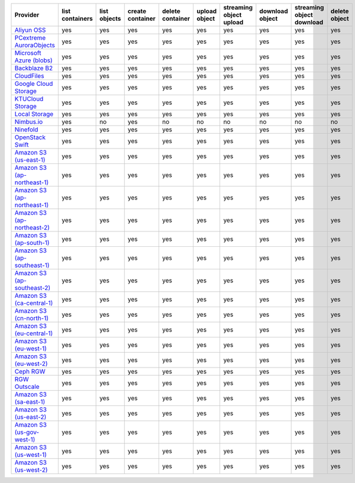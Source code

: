 .. NOTE: This file has been generated automatically using generate_provider_feature_matrix_table.py script, don't manually edit it

============================= =============== ============ ================ ================ ============= ======================= =============== ========================= =============
Provider                      list containers list objects create container delete container upload object streaming object upload download object streaming object download delete object
============================= =============== ============ ================ ================ ============= ======================= =============== ========================= =============
`Aliyun OSS`_                 yes             yes          yes              yes              yes           yes                     yes             yes                       yes          
`PCextreme AuroraObjects`_    yes             yes          yes              yes              yes           yes                     yes             yes                       yes          
`Microsoft Azure (blobs)`_    yes             yes          yes              yes              yes           yes                     yes             yes                       yes          
`Backblaze B2`_               yes             yes          yes              yes              yes           yes                     yes             yes                       yes          
`CloudFiles`_                 yes             yes          yes              yes              yes           yes                     yes             yes                       yes          
`Google Cloud Storage`_       yes             yes          yes              yes              yes           yes                     yes             yes                       yes          
`KTUCloud Storage`_           yes             yes          yes              yes              yes           yes                     yes             yes                       yes          
`Local Storage`_              yes             yes          yes              yes              yes           yes                     yes             yes                       yes          
`Nimbus.io`_                  yes             no           yes              no               no            no                      no              no                        no           
`Ninefold`_                   yes             yes          yes              yes              yes           yes                     yes             yes                       yes          
`OpenStack Swift`_            yes             yes          yes              yes              yes           yes                     yes             yes                       yes          
`Amazon S3 (us-east-1)`_      yes             yes          yes              yes              yes           yes                     yes             yes                       yes          
`Amazon S3 (ap-northeast-1)`_ yes             yes          yes              yes              yes           yes                     yes             yes                       yes          
`Amazon S3 (ap-northeast-1)`_ yes             yes          yes              yes              yes           yes                     yes             yes                       yes          
`Amazon S3 (ap-northeast-2)`_ yes             yes          yes              yes              yes           yes                     yes             yes                       yes          
`Amazon S3 (ap-south-1)`_     yes             yes          yes              yes              yes           yes                     yes             yes                       yes          
`Amazon S3 (ap-southeast-1)`_ yes             yes          yes              yes              yes           yes                     yes             yes                       yes          
`Amazon S3 (ap-southeast-2)`_ yes             yes          yes              yes              yes           yes                     yes             yes                       yes          
`Amazon S3 (ca-central-1)`_   yes             yes          yes              yes              yes           yes                     yes             yes                       yes          
`Amazon S3 (cn-north-1)`_     yes             yes          yes              yes              yes           yes                     yes             yes                       yes          
`Amazon S3 (eu-central-1)`_   yes             yes          yes              yes              yes           yes                     yes             yes                       yes          
`Amazon S3 (eu-west-1)`_      yes             yes          yes              yes              yes           yes                     yes             yes                       yes          
`Amazon S3 (eu-west-2)`_      yes             yes          yes              yes              yes           yes                     yes             yes                       yes          
`Ceph RGW`_                   yes             yes          yes              yes              yes           yes                     yes             yes                       yes          
`RGW Outscale`_               yes             yes          yes              yes              yes           yes                     yes             yes                       yes          
`Amazon S3 (sa-east-1)`_      yes             yes          yes              yes              yes           yes                     yes             yes                       yes          
`Amazon S3 (us-east-2)`_      yes             yes          yes              yes              yes           yes                     yes             yes                       yes          
`Amazon S3 (us-gov-west-1)`_  yes             yes          yes              yes              yes           yes                     yes             yes                       yes          
`Amazon S3 (us-west-1)`_      yes             yes          yes              yes              yes           yes                     yes             yes                       yes          
`Amazon S3 (us-west-2)`_      yes             yes          yes              yes              yes           yes                     yes             yes                       yes          
============================= =============== ============ ================ ================ ============= ======================= =============== ========================= =============

.. _`Aliyun OSS`: http://www.aliyun.com/product/oss
.. _`PCextreme AuroraObjects`: https://www.pcextreme.com/aurora/objects
.. _`Microsoft Azure (blobs)`: http://windows.azure.com/
.. _`Backblaze B2`: https://www.backblaze.com/b2/
.. _`CloudFiles`: http://www.rackspace.com/
.. _`Google Cloud Storage`: http://cloud.google.com/storage
.. _`KTUCloud Storage`: http://www.rackspace.com/
.. _`Local Storage`: http://example.com
.. _`Nimbus.io`: https://nimbus.io/
.. _`Ninefold`: http://ninefold.com/
.. _`OpenStack Swift`: http://www.rackspace.com/
.. _`Amazon S3 (us-east-1)`: http://aws.amazon.com/s3/
.. _`Amazon S3 (ap-northeast-1)`: http://aws.amazon.com/s3/
.. _`Amazon S3 (ap-northeast-1)`: http://aws.amazon.com/s3/
.. _`Amazon S3 (ap-northeast-2)`: http://aws.amazon.com/s3/
.. _`Amazon S3 (ap-south-1)`: http://aws.amazon.com/s3/
.. _`Amazon S3 (ap-southeast-1)`: http://aws.amazon.com/s3/
.. _`Amazon S3 (ap-southeast-2)`: http://aws.amazon.com/s3/
.. _`Amazon S3 (ca-central-1)`: http://aws.amazon.com/s3/
.. _`Amazon S3 (cn-north-1)`: http://aws.amazon.com/s3/
.. _`Amazon S3 (eu-central-1)`: http://aws.amazon.com/s3/
.. _`Amazon S3 (eu-west-1)`: http://aws.amazon.com/s3/
.. _`Amazon S3 (eu-west-2)`: http://aws.amazon.com/s3/
.. _`Ceph RGW`: http://ceph.com/
.. _`RGW Outscale`: https://en.outscale.com/
.. _`Amazon S3 (sa-east-1)`: http://aws.amazon.com/s3/
.. _`Amazon S3 (us-east-2)`: http://aws.amazon.com/s3/
.. _`Amazon S3 (us-gov-west-1)`: http://aws.amazon.com/s3/
.. _`Amazon S3 (us-west-1)`: http://aws.amazon.com/s3/
.. _`Amazon S3 (us-west-2)`: http://aws.amazon.com/s3/
